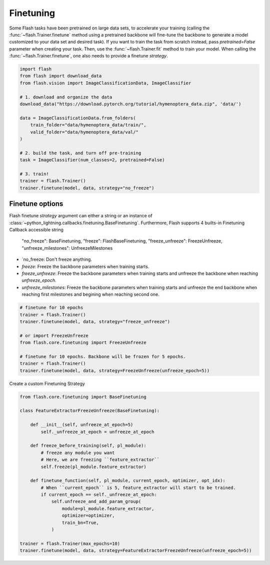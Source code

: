 **********
Finetuning
**********

Some Flash tasks have been pretrained on large data sets, to accelerate your training (calling the :func:`~flash.Trainer.finetune` method using a pretrained backbone will fine-tune the backbone to generate a model customized to your data set and desired task). If you want to train the task from scratch instead, pass `pretrained=False` parameter when creating your task. Then, use the :func:`~flash.Trainer.fit` method to train your model.
When calling the :func:`~flash.Trainer.finetune`, one also needs to provide a finetune `strategy`.

.. code-block:: python

    import flash
    from flash import download_data
    from flash.vision import ImageClassificationData, ImageClassifier

    # 1. download and organize the data
    download_data("https://download.pytorch.org/tutorial/hymenoptera_data.zip", 'data/')

    data = ImageClassificationData.from_folders(
        train_folder="data/hymenoptera_data/train/",
        valid_folder="data/hymenoptera_data/val/"
    )

    # 2. build the task, and turn off pre-training
    task = ImageClassifier(num_classes=2, pretrained=False)

    # 3. train!
    trainer = flash.Trainer()
    trainer.finetune(model, data, strategy="no_freeze")


Finetune options
================

Flash finetune `strategy` argument can either a string or an instance of :class:`~python_lightning.callbacks.finetuning.BaseFinetuning`.
Furthermore, Flash supports 4 builts-in Finetuning Callback accessible string

    "no_freeze": BaseFinetuning,
    "freeze": FlashBaseFinetuning,
    "freeze_unfreeze": FreezeUnfreeze,
    "unfreeze_milestones": UnfreezeMilestones

* `no_freeze: Don't freeze anything.
* `freeze`: Freeze the backbone parameters when training starts.
* `freeze_unfreeze`: Freeze the backbone parameters when training starts and unfreeze the backbone when reaching `unfreeze_epoch`.
* `unfreeze_milestones`: Freeze the backbone parameters when training starts and unfreeze the end backbone when reaching first milestones and begining when reaching second one.


.. code-block:: python

    # finetune for 10 epochs
    trainer = flash.Trainer()
    trainer.finetune(model, data, strategy="freeze_unfreeze")

    # or import FreezeUnfreeze
    from flash.core.finetuning import FreezeUnfreeze

    # finetune for 10 epochs. Backbone will be frozen for 5 epochs.
    trainer = flash.Trainer()
    trainer.finetune(model, data, strategy=FreezeUnfreeze(unfreeze_epoch=5))

Create a custom Finetuning Strategy

.. code-block:: python

    from flash.core.finetuning import BaseFinetuning

    class FeatureExtractorFreezeUnfreeze(BaseFinetuning):

        def __init__(self, unfreeze_at_epoch=5)
            self._unfreeze_at_epoch = unfreeze_at_epoch

        def freeze_before_training(self, pl_module):
            # freeze any module you want
            # Here, we are freezing ``feature_extractor``
            self.freeze(pl_module.feature_extractor)

        def finetune_function(self, pl_module, current_epoch, optimizer, opt_idx):
            # When ``current_epoch`` is 5, feature_extractor will start to be trained.
            if current_epoch == self._unfreeze_at_epoch:
                self.unfreeze_and_add_param_group(
                    module=pl_module.feature_extractor,
                    optimizer=optimizer,
                    train_bn=True,
                )

    trainer = flash.Trainer(max_epochs=10)
    trainer.finetune(model, data, strategy=FeatureExtractorFreezeUnfreeze(unfreeze_epoch=5))
